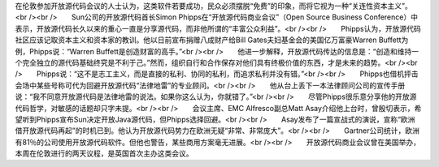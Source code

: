 在伦敦参加开放源代码会议的人士认为，这类软件若要成功，民众必须摆脱“免费”的印象，而将它视为一种“关连性资本主义”。<br /><br />　　Sun公司的开放源代码首长Simon Phipps在“开放源代码商业会议”（Open Source Business Conference）中表示，开放源代码长久以来的重心一直是分享源代码，而非他所谓的“丰富公众利益”。<br /><br />　　Phipps认为，开放源代码社区应该记取资本主义和资本家的教训。他以日前宣布捐赠八成财产给Bill Gates夫妇基金会的美国亿万富豪Warren Buffett为例，Phipps说：“Warren Buffett是创造财富的高手。”<br /><br />　　他进一步解释，开放源代码传达的信息是：“创造和维持一个完全独立的源代码基础终究是不利于己。”然而，组织自行和合作保存对他们具有终极价值的东西，才是未来的趋势。<br /><br />　　Phipps说：“这不是志工主义，而是直接的私利、协同的私利，而追求私利并没有错。”<br /><br />　　Phipps也借机抨击会场中某些号称可代为回避开放源代码“法律地雷”的专业顾问。<br /><br />　　他从台上丢下一本法律顾问公司的宣传手册说：“我不同意开放源代码是法律地雷的说法。如果你这么认为，你就错了。”<br /><br />　　尽管Phipps很乐意分享他的开放源代码哲学，对敏感的话题却只字未提。<br /><br />　　会议主席、EMC Alfresco副总Matt Asay介绍他上台时，曾殷切表示，希望听到Phipps宣布Sun决定开放Java源代码，但Phipps选择回避。<br /><br />　　Asay发布了一篇宣战式的演说，宣称“欧洲借开放源代码再起”的时机已到。他认为开放源代码势力在欧洲无疑“非常、非常庞大”。<br /><br />　　Gartner公司统计，欧洲有81％的公司使用开放源代码软件。但他也警告，某些商用方案毫无进展。<br /><br />　　开放源代码商业会议曾在美国举办，本周在伦敦进行的两天议程，是英国首次主办这类会议。
